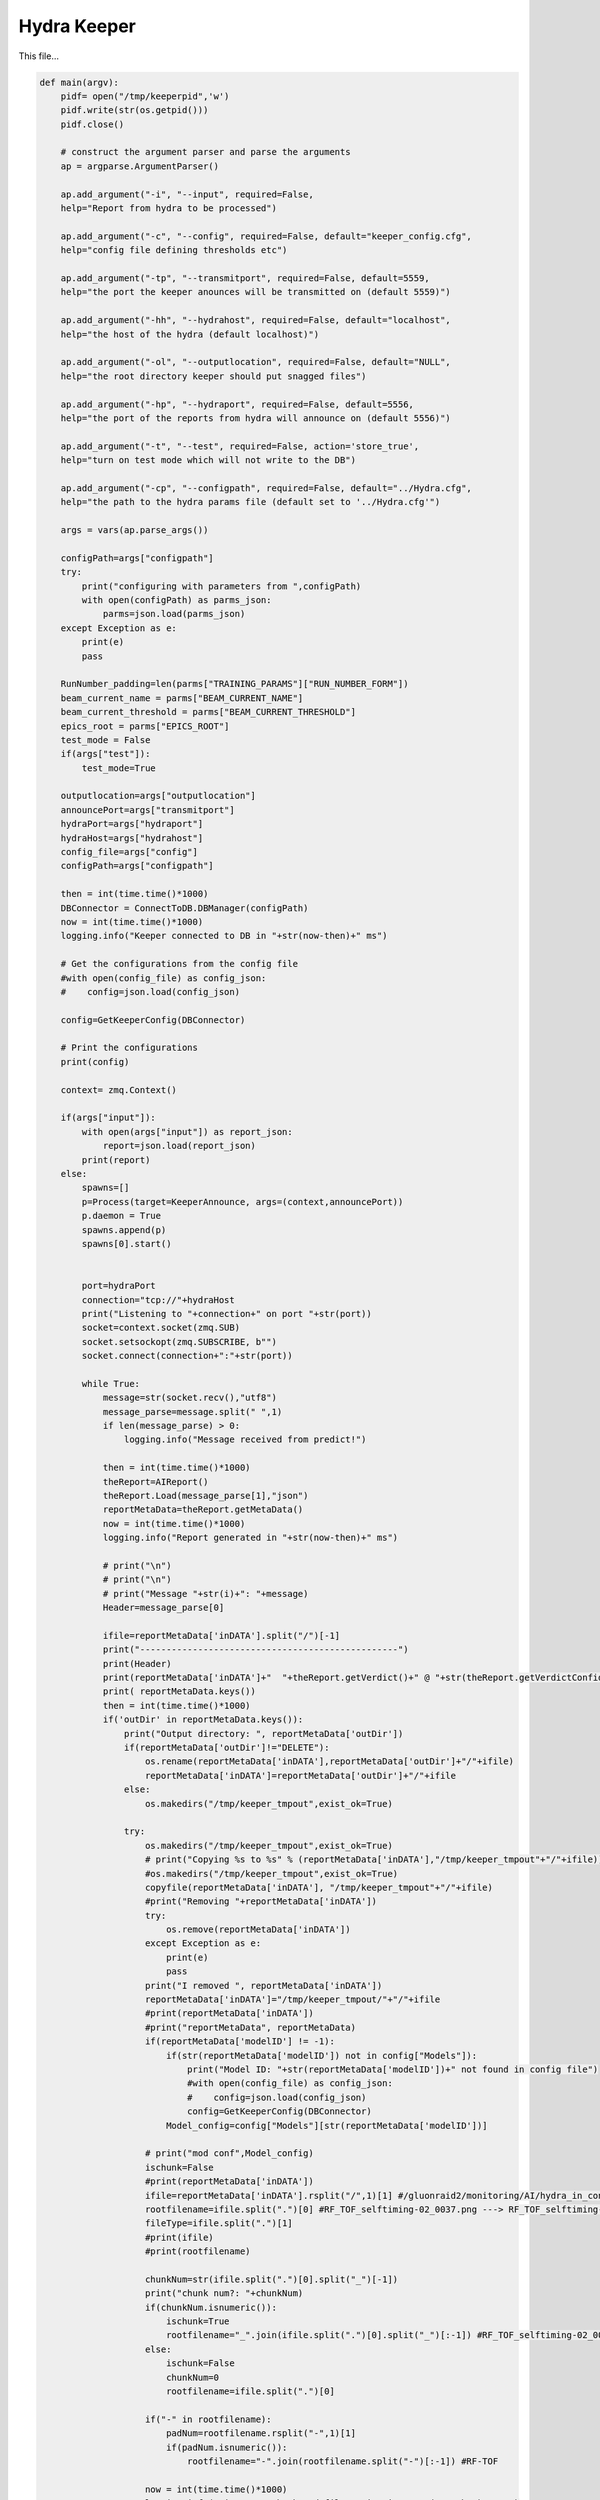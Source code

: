 Hydra Keeper
=======================================

This file...

.. code-block:: python

    def main(argv):
        pidf= open("/tmp/keeperpid",'w')
        pidf.write(str(os.getpid()))
        pidf.close()

        # construct the argument parser and parse the arguments
        ap = argparse.ArgumentParser()
        
        ap.add_argument("-i", "--input", required=False,
        help="Report from hydra to be processed")

        ap.add_argument("-c", "--config", required=False, default="keeper_config.cfg",
        help="config file defining thresholds etc")
        
        ap.add_argument("-tp", "--transmitport", required=False, default=5559,
        help="the port the keeper anounces will be transmitted on (default 5559)")
        
        ap.add_argument("-hh", "--hydrahost", required=False, default="localhost",
        help="the host of the hydra (default localhost)")

        ap.add_argument("-ol", "--outputlocation", required=False, default="NULL",
        help="the root directory keeper should put snagged files")

        ap.add_argument("-hp", "--hydraport", required=False, default=5556,
        help="the port of the reports from hydra will announce on (default 5556)")

        ap.add_argument("-t", "--test", required=False, action='store_true',
        help="turn on test mode which will not write to the DB")

        ap.add_argument("-cp", "--configpath", required=False, default="../Hydra.cfg",
        help="the path to the hydra params file (default set to '../Hydra.cfg'")

        args = vars(ap.parse_args())

        configPath=args["configpath"]
        try:
            print("configuring with parameters from ",configPath)
            with open(configPath) as parms_json:
                parms=json.load(parms_json)
        except Exception as e:
            print(e)
            pass

        RunNumber_padding=len(parms["TRAINING_PARAMS"]["RUN_NUMBER_FORM"])
        beam_current_name = parms["BEAM_CURRENT_NAME"]
        beam_current_threshold = parms["BEAM_CURRENT_THRESHOLD"]
        epics_root = parms["EPICS_ROOT"]
        test_mode = False
        if(args["test"]):
            test_mode=True

        outputlocation=args["outputlocation"]
        announcePort=args["transmitport"]
        hydraPort=args["hydraport"]
        hydraHost=args["hydrahost"]
        config_file=args["config"]
        configPath=args["configpath"]

        then = int(time.time()*1000)
        DBConnector = ConnectToDB.DBManager(configPath)
        now = int(time.time()*1000)
        logging.info("Keeper connected to DB in "+str(now-then)+" ms")

        # Get the configurations from the config file
        #with open(config_file) as config_json:
        #    config=json.load(config_json)

        config=GetKeeperConfig(DBConnector)

        # Print the configurations    
        print(config)

        context= zmq.Context()

        if(args["input"]):
            with open(args["input"]) as report_json:
                report=json.load(report_json)
            print(report)    
        else:
            spawns=[]
            p=Process(target=KeeperAnnounce, args=(context,announcePort))
            p.daemon = True
            spawns.append(p)
            spawns[0].start()

            
            port=hydraPort
            connection="tcp://"+hydraHost
            print("Listening to "+connection+" on port "+str(port))
            socket=context.socket(zmq.SUB)
            socket.setsockopt(zmq.SUBSCRIBE, b"")
            socket.connect(connection+":"+str(port))

            while True:
                message=str(socket.recv(),"utf8")
                message_parse=message.split(" ",1)
                if len(message_parse) > 0:
                    logging.info("Message received from predict!")
                
                then = int(time.time()*1000)
                theReport=AIReport()
                theReport.Load(message_parse[1],"json")
                reportMetaData=theReport.getMetaData()
                now = int(time.time()*1000)
                logging.info("Report generated in "+str(now-then)+" ms")

                # print("\n")
                # print("\n")
                # print("Message "+str(i)+": "+message)
                Header=message_parse[0]

                ifile=reportMetaData['inDATA'].split("/")[-1]
                print("-------------------------------------------------")
                print(Header)
                print(reportMetaData['inDATA']+"  "+theReport.getVerdict()+" @ "+str(theReport.getVerdictConfidence()))
                print( reportMetaData.keys())
                then = int(time.time()*1000)
                if('outDir' in reportMetaData.keys()):
                    print("Output directory: ", reportMetaData['outDir'])
                    if(reportMetaData['outDir']!="DELETE"):
                        os.rename(reportMetaData['inDATA'],reportMetaData['outDir']+"/"+ifile)
                        reportMetaData['inDATA']=reportMetaData['outDir']+"/"+ifile
                    else:
                        os.makedirs("/tmp/keeper_tmpout",exist_ok=True)
                            
                    try:
                        os.makedirs("/tmp/keeper_tmpout",exist_ok=True)
                        # print("Copying %s to %s" % (reportMetaData['inDATA'],"/tmp/keeper_tmpout"+"/"+ifile))
                        #os.makedirs("/tmp/keeper_tmpout",exist_ok=True)
                        copyfile(reportMetaData['inDATA'], "/tmp/keeper_tmpout"+"/"+ifile)
                        #print("Removing "+reportMetaData['inDATA'])
                        try:
                            os.remove(reportMetaData['inDATA'])
                        except Exception as e:
                            print(e)
                            pass
                        print("I removed ", reportMetaData['inDATA'])
                        reportMetaData['inDATA']="/tmp/keeper_tmpout/"+"/"+ifile
                        #print(reportMetaData['inDATA'])
                        #print("reportMetaData", reportMetaData)
                        if(reportMetaData['modelID'] != -1):
                            if(str(reportMetaData['modelID']) not in config["Models"]):
                                print("Model ID: "+str(reportMetaData['modelID'])+" not found in config file")
                                #with open(config_file) as config_json:
                                #    config=json.load(config_json)
                                config=GetKeeperConfig(DBConnector)
                            Model_config=config["Models"][str(reportMetaData['modelID'])]
                        
                        # print("mod conf",Model_config)
                        ischunk=False
                        #print(reportMetaData['inDATA'])
                        ifile=reportMetaData['inDATA'].rsplit("/",1)[1] #/gluonraid2/monitoring/AI/hydra_in_converted/RunPeriod-2021-08/Run80464/RF_TOF_selftiming-02_0037.png ---> RF_TOF_selftiming-02_0037.png
                        rootfilename=ifile.split(".")[0] #RF_TOF_selftiming-02_0037.png ---> RF_TOF_selftiming-02_0037
                        fileType=ifile.split(".")[1]
                        #print(ifile)
                        #print(rootfilename)
                        
                        chunkNum=str(ifile.split(".")[0].split("_")[-1])
                        print("chunk num?: "+chunkNum)
                        if(chunkNum.isnumeric()):
                            ischunk=True
                            rootfilename="_".join(ifile.split(".")[0].split("_")[:-1]) #RF_TOF_selftiming-02_0037.png --> RF_TOF_selftiming-02
                        else:
                            ischunk=False
                            chunkNum=0
                            rootfilename=ifile.split(".")[0]

                        if("-" in rootfilename):
                            padNum=rootfilename.rsplit("-",1)[1]
                            if(padNum.isnumeric()):
                                rootfilename="-".join(rootfilename.split("-")[:-1]) #RF-TOF

                        now = int(time.time()*1000)
                        logging.info("Directory check and file moving in "+str(now-then)+" ms")

                        print("GETTING keep percent",rootfilename)
                        then = int(time.time()*1000)
                        Plot_Type_ID, CollectPercent = getKeepPercent(DBConnector, rootfilename,fileType,ischunk)
                        print("got keep percent",Plot_Type_ID, CollectPercent, "for",rootfilename)
                        now = int(time.time()*1000)
                        logging.info("getKeeperPercent took "+str(now-then)+" ms")

                        RunPeriod = reportMetaData["runPeriod"]
                        RunNumber = reportMetaData["runNumber"]
                        print("Run Period: ", RunPeriod, " Run Number: ", RunNumber)

                        then = int(time.time()*1000)
                        beam_current=-1.0
                        try:
                            with open(reportMetaData['inDATA'], 'rb') as f:
                                plot_img = base64.b64encode(f.read())

                            beam_current=-1.0
                            if(EPICS):
                                try:
                                    current_beam_current=caget(beam_current_name)

                                    if(current_beam_current):
                                        beam_current=current_beam_current

                                except Exception as e:
                                    beam_current=-1.0
                                    print("Error getting beam current: ",e)
                                    pass

                            isConfirmed=1
                            if(reportMetaData["modelID"]>0):
                                if "Unconfirmed" in ConfirmVerdict(Model_config, theReport, theReport.getVerdictConfidence()):
                                    isConfirmed=0
                            print("plot Time",reportMetaData["datetime"])
                            print("BEAM CURRENT IS: ",beam_current)
                            insert_q="INSERT into RunTime (HydraHostName,DateTime,BeamCurrent,RunNumber,PlotType_ID,PlotName,IMG,gradCAM,ModelID,VerdictLabel,VerdictConfidence,Confirmed, PlotTime) VALUES (\""+str(hydraHost)+"\",\""+str(datetime.now())+"\","+str(beam_current)+","+str(RunNumber)+","+str(Plot_Type_ID)+",\""+str(reportMetaData['inDATA'].rsplit("/",1)[1])+"\",\""+str(plot_img,"utf-8")+"\",\""+str(reportMetaData["gradCAM"])+"\","+str(reportMetaData["modelID"])+",\""+str(theReport.getVerdict())+"\","+str(theReport.getVerdictConfidence())+","+str(isConfirmed)+",\""+str(reportMetaData["datetime"])+"\")"
                            print("INSERT",str(reportMetaData['inDATA'].rsplit("/",1)[1]) ,"INTO RUNTIME")
                            DBConnector.Update(insert_q)

                        except Exception as e:
                            print("FAILED TO INSERT")
                            print(e)
                            pass

                        now = int(time.time()*1000)
                        logging.info("Keeper insert into RunTime in "+str(now-then)+" ms")

                        then = int(time.time()*1000)
                        SetStore(DBConnector, Plot_Type_ID, chunkNum, reportMetaData, CollectPercent, RunPeriod, RunNumber_padding, RunNumber, outputlocation, test_mode)
                        now = int(time.time()*1000)
                        logging.info("SetStore in "+str(now-then)+" ms")

                        then = int(time.time()*1000)
                        AnalyzeReport(DBConnector, Model_config, theReport, outputlocation, RunPeriod, RunNumber_padding, RunNumber, reportMetaData, beam_current_name, beam_current_threshold, epics_root)
                        now = int(time.time()*1000)
                        print("AnalyzeReport done in "+str(now-then)+" ms")
                        logging.info("AnalyzeReport done in "+str(now-then)+" ms")

                        if(reportMetaData['outDir']=="DELETE"):
                            print("Removing "+reportMetaData['inDATA'])
                            os.remove(reportMetaData['inDATA'])
                    except Exception as e:
                        print(e)
                        pass
                else:
                    continue

        try:
            os.remove("/tmp/keeperpid")
        except:
            pass

-------------------------------------------

KeeperAnnounce
~~~~~~~~~~~~~~~~~~~~~~~~~~~~~~~~~~~~~~~~~~

.. code-block:: python 

    def KeeperAnnounce(context,announcePort):
        """ To Announce Keeper """
        
        print("KEEPER ANNOUNCE")
        zmqport=announcePort
        zmqconnection="tcp://*"
        transcontext = context
        transsocket = transcontext.socket(zmq.PUB)
        toBind=zmqconnection+":%s" % str(zmqport)
        print(toBind)
        try:
            transsocket.bind(toBind)
        except Exception as e:
            print(e)


        while True:
            transsocket.send_string("Hello Hydra")
            time.sleep(.5)
        
        return

getKeepPercent
~~~~~~~~~~~~~~~~~~~~~~~~~~~~~~~~~~~~~~~~~~~~

.. code-block:: python

   def getKeepPercent(DBConnector, fileName,fileType,isChunked):
    """ Returns Plot Id and fraction of data to keep """

    Percent_q="SELECT CollectPercent,ID FROM Plot_Types where Name=\""+fileName+"\" && FileType=\""+fileType+"\" && IsChunked is NULL"
    if(isChunked):
        Percent_q="SELECT CollectPercent,ID FROM Plot_Types where Name=\""+fileName+"\" && FileType=\""+fileType+"\" && IsChunked is not NULL"

    print(Percent_q)

    try:
        CollectPercent = DBConnector.FetchAll(Percent_q)
        if(len(CollectPercent)==1):
            return CollectPercent[0]["ID"],float(CollectPercent[0]["CollectPercent"])
        else:
            return CollectPercent[0]["ID"],-1.0
    except Exception as e:
        print(e)
        return -1,-1

---------------------------------------------

ConfirmVerdict
~~~~~~~~~~~~~~~~~~~~~~~~~~~~~~~~~~~~~~~~~~~

.. code-block:: python

    def ConfirmVerdict(Model_config, AIReport, VerdictConfidence):
        """ To confirm the verdict from the model """
        verdict=AIReport.getVerdict()
        ConfirmationThreshold = Model_config['Thresholds'][verdict]
        if(VerdictConfidence>=ConfirmationThreshold):
            return "Confirmed", verdict
        else:
            return "Unconfirmed", verdict

---------------------------------------------

AnalyzeReport
~~~~~~~~~~~~~~~~~~~~~~~~~~~~~~~~~~~~~~~~~~~

.. code-block:: python

    def AnalyzeReport(DBConnector, Model_config, AIReport, outputlocation, RunPeriod, RunNumber_padding,RunNumber, reportMetaData, beam_current_name, beam_current_threshold, epics_root):
        """ To Analyze the Report """

        print("Analyzing report")
        reportConfidences=AIReport.getConfidences()
        Confirmation, verdict =ConfirmVerdict(Model_config, AIReport, max(reportConfidences))
        print("EPICS:",EPICS)
        print("REPORT META DATA:",reportMetaData)
        if(reportMetaData['plotType_ID']!=-1):
            #print("=====")
            #print(reportMetaData)
            #print("----")
            #AIReport.printAnalysis()
            #print("=====")
            print("FORMING HISTORY INSERT")
            result_dict={}
            #print("will write into RunHistory")
            labels_array=AIReport.getModelLabels()
            conf_array=AIReport.getConfidences()
            for k in labels_array.keys():
                result_dict[labels_array[k]]=conf_array[k]
            print("RESULT DICT",result_dict)
            RunHistory_q="INSERT INTO RunHistory (RunNumber,DateTime,PlotType_ID,Output,ModelThresholds) VALUES ("+str(reportMetaData['runNumber'])+",\""+reportMetaData["datetime"]+"\","+str(reportMetaData['plotType_ID'])+",\""+str(result_dict)+"\",\""+str(Model_config['Thresholds'])+"\")"
            print("RUNHIST_Q:",RunHistory_q)
            DBConnector.Update(RunHistory_q)

        if(EPICS):
            model_labels = AIReport.getModelLabels()
            print(model_labels)
            print(reportConfidences)
            index =  list(model_labels.keys())[list(model_labels.values()).index('Good')] #model_labels["Good"]
            index_bad =  list(model_labels.keys())[list(model_labels.values()).index('Bad')]
            print("indicies:",index,index_bad)
            print("entering try")
            try:
                print(float(reportConfidences[index]),"-",float(reportConfidences[index_bad]))
                epics_value = (float(reportConfidences[index])-float(reportConfidences[index_bad]))
            
                print("Epics value: ", epics_value)
        
                filename_string="_".join(reportMetaData['inDATA'].rsplit("/",1)[1].split(".")[0].split("_")[:-1])
                print(filename_string, epics_value)
                if("-" in filename_string):
                    padNum=filename_string.rsplit("-",1)[1]
                    if(padNum.isnumeric()):
                        filename_string="-".join(filename_string.split("-")[:-1]) #RF-TOF DROP PAD NUMBER IF IT EXISTS
                        
                caput(epics_root+filename_string,epics_value)
            except Exception as e:
                print(e)
                pass

        print("Confirmation?",Confirmation)
        if(Confirmation == "Unconfirmed"):
            print("GET SECOND OPINION")
            print("Message:",reportMetaData['inDATA'])
            #add ChunkNumber, Plot_Type_ID, IsConfirmed and IsTransition
            Plot_Type_ID=reportMetaData['plotType_ID']
            ChunkNumber=reportMetaData['inDATA'].split("/")[-1].split(".")[0].split("_")[-1]
            IsConfirmed=0
            #get last row with this plot type id
            last_row_q="SELECT * FROM MonitoringLog WHERE Plot_Type_ID="+str(Plot_Type_ID)+" ORDER BY ID DESC LIMIT 1"
            last_row=DBConnector.FetchAll(last_row_q)
            IsTransition=0

            if(last_row["VerdictLabel"]!=verdict or IsConfirmed!=last_row["IsConfirmed"] or int(ChunkNumber)!=int(last_row["ChunkNumber"])+1):
                IsTransition=1
                last_row_trans=last_row["IsTransition"]
                if(last_row_trans==0):
                    last_row_trans=2
                elif(last_row_trans==1):
                    last_row_trans=3
                
                update_q="UPDATE MonitoringLog SET IsTransition="+str(last_row_trans)+"WHERE ID="+str(last_row["ID"])
                DBConnector.Update(update_q)


            insert_log_q="INSERT INTO MonitoringLog (DateTime,RunPeriod,RunNumber,ChunkNumber,Plot_Type_ID,PlotName,ModelID,VerdictLabel,VerdictConfidence,IsConfirmed,IsTransition) VALUES (\""+reportMetaData["datetime"]+"\",\""+RunPeriod+"\","+str(RunNumber)+","+str(ChunkNumber)+","+str(Plot_Type_ID)+",\""+reportMetaData['inDATA'].split("/")[-1]+"\","+str(reportMetaData['modelID'])+",\""+verdict+"\","+str(max(reportConfidences))+","+str(IsConfirmed)+","+str(IsTransition)+")"
            DBConnector.Update(insert_log_q)
            moveFile(outputlocation, RunPeriod, RunNumber_padding,RunNumber, reportMetaData)
            
        elif(Confirmation == "Confirmed"):
            print("Confirmed Verdict")
            ConfirmedVerdict = verdict
            fileName = reportMetaData['inDATA'].rsplit("/",1)[1].split(".")[0]
            if("Bad" in ConfirmedVerdict):
                beam_current=-1.0
                if(EPICS):
                    try:
                        beam_current=caget(beam_current_name)
                    except Exception as e:
                        print(e)
                        pass

                print("Beam current is (-1 for no epics)", beam_current)
                print("ALARM if not ignored: "+fileName)
                
                Plot_Type_ID=reportMetaData['plotType_ID']
                ChunkNumber=reportMetaData['inDATA'].split("/")[-1].split(".")[0].split("_")[-1]
                IsConfirmed=1
                #get last row with this plot type id
                last_row_q="SELECT * FROM MonitoringLog WHERE Plot_Type_ID="+str(Plot_Type_ID)+" ORDER BY ID DESC LIMIT 1"
                last_row=DBConnector.FetchAll(last_row_q)
                IsTransition=0

                if(last_row["VerdictLabel"]!=verdict or IsConfirmed!=last_row["IsConfirmed"] or int(ChunkNumber)!=int(last_row["ChunkNumber"])+1):
                    IsTransition=1
                    last_row_trans=last_row["IsTransition"]
                    if(last_row_trans==0):
                        last_row_trans=2
                    elif(last_row_trans==1):
                        last_row_trans=3
                
                    update_q="UPDATE MonitoringLog SET IsTransition="+str(last_row_trans)+"WHERE ID="+str(last_row["ID"])
                    DBConnector.Update(update_q)
                insert_log_q="INSERT INTO MonitoringLog (DateTime,RunPeriod,RunNumber,ChunkNumber,Plot_Type_ID,PlotName,ModelID,VerdictLabel,VerdictConfidence,IsConfirmed,IsTransition) VALUES (\""+reportMetaData["datetime"]+"\",\""+RunPeriod+"\","+str(RunNumber)+","+str(ChunkNumber)+","+str(Plot_Type_ID)+",\""+reportMetaData['inDATA'].split("/")[-1]+"\","+str(reportMetaData['modelID'])+",\""+verdict+"\","+str(max(reportConfidences))+","+str(IsConfirmed)+","+str(IsTransition)+")"
                #insert_log_q="INSERT INTO MonitoringLog (DateTime,RunPeriod,RunNumber,PlotName,ModelID,VerdictLabel,VerdictConfidence) VALUES (\""+reportMetaData["datetime"]+"\",\""+RunPeriod+"\","+str(RunNumber)+",\""+reportMetaData['inDATA'].split("/")[-1]+"\","+str(reportMetaData['modelID'])+",\""+verdict+"\","+str(max(reportConfidences))+")"
                if(beam_current >= beam_current_threshold or beam_current == -1.0):
                    print("log query:",insert_log_q)
                    DBConnector.Update(insert_log_q)
                moveFile(outputlocation, RunPeriod, RunNumber_padding,RunNumber, reportMetaData)
            elif("Good" in ConfirmedVerdict or "Acceptable" in ConfirmedVerdict):
                print("ALARM OFF")
            elif("NoData" in ConfirmedVerdict):
                print("ROOTSPY ISSUES?!")

---------------------------------------------

SetStore
~~~~~~~~~~~~~~~~~~~~~~~~~~~~~~~~~~~~~~~~~~~

.. code-block:: python

    def SetStore(DBConnector, Plot_Type_ID,chunkNum,item,percent,RunPeriod,RunNumber_padding,RunNumber,outputlocation,test_mode):
        """ To keep or remove the file """

        print("Checking", Plot_Type_ID,"against", float(percent))
        if(random.random()>=float(percent) or test_mode):
            return
        else:
            already_exists_q="SELECT * FROM Plots where Plot_Types_ID="+str(Plot_Type_ID)+" && RunPeriod=\""+RunPeriod+"\" && RunNumber="+str(RunNumber)+" && Chunk="+str(chunkNum)
            Existing_entry = DBConnector.FetchAll(already_exists_q)

            if(len(Existing_entry)==0):
                print("moving",item,"-------------->",outputlocation)
                moveFile(outputlocation, RunPeriod, RunNumber_padding,RunNumber, item)
            else:
                print("already exists")

---------------------------------------------

GetKeeperConfig
~~~~~~~~~~~~~~~~~~~~~~~~~~~~~~~~~~~~~~~~~~~

.. code-block:: python

    def GetKeeperConfig(DBConnector):
        """ To get the keeper config from the database """

        json_dict={}

        json_dict["Models"]={}
        models_q="SELECT Distinct Model_ID from ModelThresholds order by Model_ID asc;"
        models=DBConnector.FetchAll(models_q)
        for m in models:
            #print(m["Model_ID"])
            json_dict["Models"][str(m["Model_ID"])]={}
            main_q="SELECT Model_ID,labels,Classification,Threshold from ModelThresholds as mt inner join Plot_Classifications as pc on pc.ID=mt.Plot_Classification_ID inner join Models on Model_ID=Models.ID where Models.ID="+str(m["Model_ID"])+";"
            thresholds=DBConnector.FetchAll(main_q)
            Thresholds_dict={}

            if(len(thresholds)>0):
                original_dict_string=str(thresholds[0]["labels"],'utf-8')
                original_dict = eval(original_dict_string)
                labels = {v: k for k, v in original_dict.items()}
                for t in thresholds:
                    Thresholds_dict[t["Classification"]]=t["Threshold"]

                json_dict["Models"][str(m["Model_ID"])]["Labels"]=labels
                json_dict["Models"][str(m["Model_ID"])]["Thresholds"]=Thresholds_dict
        
        return json_dict

---------------------------------------------

moveFile
~~~~~~~~~~~~~~~~~~~~~~~~~~~~~~~~~~~~~~~~~~~

.. code-block:: python

    def moveFile(outputlocation, RunPeriod,RunNumber_padding, RunNumber, item):
    """ To move file from input location to outputlocation """

    if(outputlocation!="NULL"):
        os.makedirs(outputlocation+str(RunNumber).zfill(RunNumber_padding)+"/",exist_ok=True)
        print("Copying %s to %s" % (item['inDATA'],outputlocation+str(RunNumber).zfill(RunNumber_padding)+"/"+item['inDATA'].split("/")[-1]))
        copyfile(item['inDATA'],outputlocation+str(RunNumber).zfill(RunNumber_padding)+"/"+item['inDATA'].split("/")[-1])
    else:
        print("I should copy this file but don't know where to copy it to....please supply outputlocation via -ol")

---------------------------------------------